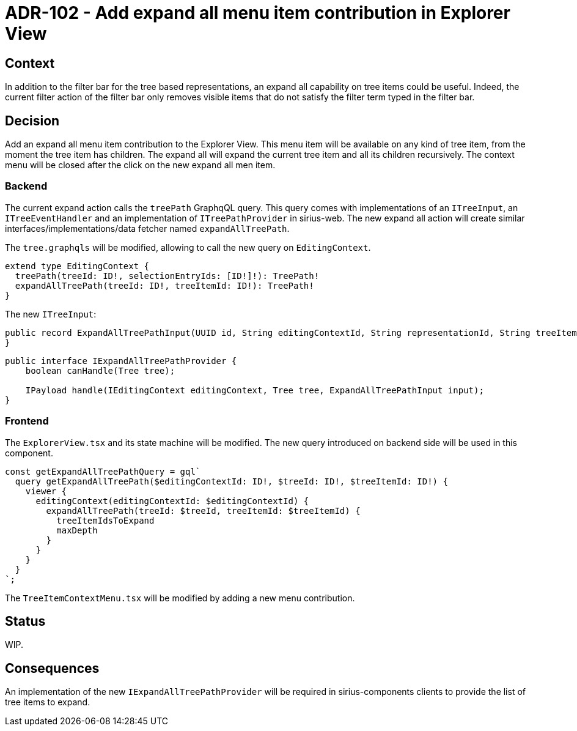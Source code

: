 = ADR-102 - Add expand all menu item contribution in Explorer View

== Context

In addition to the filter bar for the tree based representations, an expand all capability on tree items could be useful.
Indeed, the current filter action of the filter bar only removes visible items that do not satisfy the filter term typed in the filter bar.

== Decision

Add an expand all menu item contribution to the Explorer View.
This menu item will be available on any kind of tree item, from the moment the tree item has children.
The expand all will expand the current tree item and all its children recursively.
The context menu will be closed after the click on the new expand all men item.

=== Backend

The current expand action calls the `treePath` GraphqQL query.
This query comes with implementations of an `ITreeInput`, an `ITreeEventHandler` and an implementation of `ITreePathProvider` in sirius-web.
The new expand all action will create similar interfaces/implementations/data fetcher named `expandAllTreePath`.

The `tree.graphqls` will be modified, allowing to call the new query on `EditingContext`.

[source,graphql]
----
extend type EditingContext {
  treePath(treeId: ID!, selectionEntryIds: [ID!]!): TreePath!
  expandAllTreePath(treeId: ID!, treeItemId: ID!): TreePath!
}
----

The new `ITreeInput`:

[source,java]
----
public record ExpandAllTreePathInput(UUID id, String editingContextId, String representationId, String treeItemId) implements ITreeInput {
}
----


[source,java]
----
public interface IExpandAllTreePathProvider {
    boolean canHandle(Tree tree);

    IPayload handle(IEditingContext editingContext, Tree tree, ExpandAllTreePathInput input);
}
----

=== Frontend

The `ExplorerView.tsx` and its state machine will be modified.
The new query introduced on backend side will be used in this component.

[source,graphql]
----
const getExpandAllTreePathQuery = gql`
  query getExpandAllTreePath($editingContextId: ID!, $treeId: ID!, $treeItemId: ID!) {
    viewer {
      editingContext(editingContextId: $editingContextId) {
        expandAllTreePath(treeId: $treeId, treeItemId: $treeItemId) {
          treeItemIdsToExpand
          maxDepth
        }
      }
    }
  }
`;
----

The `TreeItemContextMenu.tsx` will be modified by adding a new menu contribution.

== Status

WIP.

== Consequences

An implementation of the new `IExpandAllTreePathProvider` will be required in sirius-components clients to provide the list of tree items to expand.